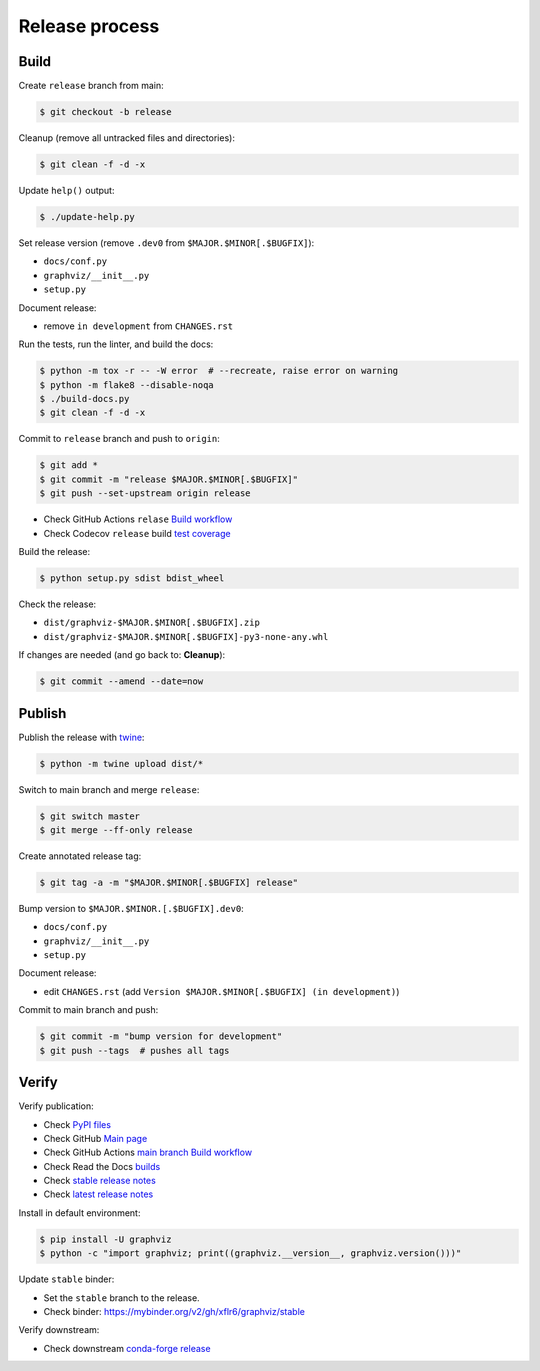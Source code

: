 Release process
===============


Build
-----

Create ``release`` branch from main:

.. code:: bash

    $ git checkout -b release

Cleanup (remove all untracked files and directories):

.. code:: bash

    $ git clean -f -d -x

Update ``help()`` output:

.. code:: bash

    $ ./update-help.py

Set release version (remove ``.dev0`` from ``$MAJOR.$MINOR[.$BUGFIX]``):

- ``docs/conf.py``
- ``graphviz/__init__.py``
- ``setup.py``

Document release:

- remove ``in development`` from ``CHANGES.rst``

Run the tests, run the linter, and build the docs:

.. code:: bash

    $ python -m tox -r -- -W error  # --recreate, raise error on warning
    $ python -m flake8 --disable-noqa
    $ ./build-docs.py
    $ git clean -f -d -x

Commit to ``release`` branch and push to ``origin``:

.. code:: bash

    $ git add *
    $ git commit -m "release $MAJOR.$MINOR[.$BUGFIX]"
    $ git push --set-upstream origin release

- Check GitHub Actions ``relase`` `Build workflow
  <https://github.com/xflr6/graphviz/actions?query=branch%3Arelease>`_
- Check Codecov ``release`` build `test coverage
  <https://app.codecov.io/gh/xflr6/graphviz/branch/release>`_

Build the release:

.. code:: bash

    $ python setup.py sdist bdist_wheel

Check the release:

- ``dist/graphviz-$MAJOR.$MINOR[.$BUGFIX].zip``
- ``dist/graphviz-$MAJOR.$MINOR[.$BUGFIX]-py3-none-any.whl``

If changes are needed (and go back to: **Cleanup**):

.. code:: bash

    $ git commit --amend --date=now


Publish
-------

Publish the release with twine_:

.. code:: bash

    $ python -m twine upload dist/*

Switch to main branch and merge ``release``:

.. code:: bash

    $ git switch master
    $ git merge --ff-only release

Create annotated release tag:

.. code:: bash

    $ git tag -a -m "$MAJOR.$MINOR[.$BUGFIX] release"

Bump version to ``$MAJOR.$MINOR.[.$BUGFIX].dev0``:

- ``docs/conf.py``
- ``graphviz/__init__.py``
- ``setup.py``

Document release:

- edit ``CHANGES.rst`` (add ``Version $MAJOR.$MINOR[.$BUGFIX] (in development)``)

Commit to main branch and push:

.. code:: bash

    $ git commit -m "bump version for development"
    $ git push --tags  # pushes all tags


Verify
------

Verify publication:

- Check `PyPI files <https://pypi.org/project/graphviz/#files>`_
- Check GitHub `Main page <https://github.com/xflr6/graphviz>`_
- Check GitHub Actions `main branch Build workflow
  <https://github.com/xflr6/graphviz/actions?query=branch%3Amaster>`_
- Check Read the Docs `builds <https://readthedocs.org/projects/graphviz/builds/>`_
- Check `stable release notes <https://graphviz.readthedocs.io/en/stable/changelog.html>`_
- Check `latest release notes <https://graphviz.readthedocs.io/en/latest/changelog.html>`_

Install in default environment:

.. code:: bash

    $ pip install -U graphviz
    $ python -c "import graphviz; print((graphviz.__version__, graphviz.version()))"

Update ``stable`` binder:

- Set the ``stable`` branch to the release.
- Check binder: https://mybinder.org/v2/gh/xflr6/graphviz/stable

Verify downstream:

- Check downstream `conda-forge release <https://github.com/conda-forge/python-graphviz-feedstock>`_


.. flake8: https://flake8.pycqa.org/en/latest/
.. _twine: https://twine.readthedocs.io/en/latest/
